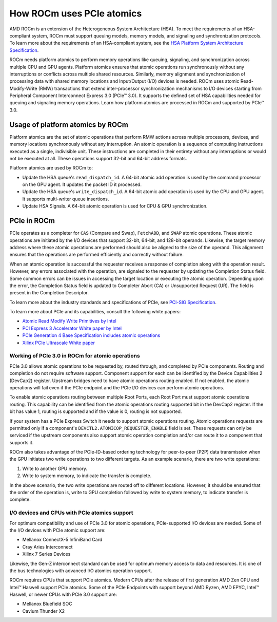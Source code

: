 .. meta::
   :description: How ROCm uses PCIe atomics
   :keywords: PCIe, PCIe atomics, atomics, AMD, ROCm

*****************************************************************************
How ROCm uses PCIe atomics
*****************************************************************************
AMD ROCm is an extension of the Heterogeneous System Architecture (HSA). To meet the requirements of an HSA-compliant system, ROCm must support queuing models, memory models, and signaling and synchronization protocols. To learn more about the requirements of an HSA-compliant system, see the 
`HSA Platform System Architecture Specification <http://hsafoundation.com/wp-content/uploads/2021/02/HSA-SysArch-1.2.pdf>`_.

ROCm needs platform atomics to perform memory operations like queuing, signaling, and synchronization across multiple CPU and GPU agents. Platform atomics ensures that atomic operations run synchronously without any interruptions or conflicts across multiple shared resources. Similarly, memory alignment and synchronization of processing data with shared memory locations and Input/Output (I/O) devices is needed. ROCm uses atomic Read-Modify-Write (RMW) transactions that extend inter-processor synchronization mechanisms to I/O devices starting from Peripheral Component Interconnect Express 3.0 (PCIe™ 3.0). It supports the defined set of HSA capabilities needed for queuing and signaling memory operations. Learn how platform atomics are processed in ROCm and supported by PCIe™ 3.0.

Usage of platform atomics by ROCm 
=====================================

Platform atomics are the set of atomic operations that perform RMW actions across multiple processors, devices, and memory locations synchronously without any interruption. An atomic operation is a sequence of computing instructions executed as a single, indivisible unit. These instructions are completed in their entirety without any interruptions or would not be executed at all. These operations support 32-bit and 64-bit address formats.

Platform atomics are used by ROCm to:

* Update the HSA queue's ``read_dispatch_id``. A 64-bit atomic add operation is used by the command processor on the
  GPU agent. It updates the packet ID it processed.
* Update the HSA queue's ``write_dispatch_id``. A 64-bit atomic add operation is used by the CPU and GPU agent. It supports multi-writer queue insertions.
* Update HSA Signals. A 64-bit atomic operation is used for CPU & GPU synchronization.


PCIe in ROCm
======================

PCIe operates as a completer for ``CAS`` (Compare and Swap), ``FetchADD``, and ``SWAP`` atomic operations. These atomic operations are initiated by the I/O devices that support 32-bit, 64-bit, and 128-bit operands. Likewise, the target memory address where these atomic operations are performed should also be aligned to the size of the operand. This alignment ensures that the operations are performed efficiently and correctly without failure. 

When an atomic operation is successful the requester receives a response of completion along with the operation result. However, any errors associated with the operation, are signaled to the requester by updating the Completion Status field. Some common errors can be issues in accessing the target location or executing the atomic operation. Depending upon the error, the Completion Status field is updated to Completer Abort (CA) or Unsupported Request (UR). The field is present in the Completion Descriptor.

To learn more about the industry standards and specifications of PCIe, see `PCI-SIG Specification <https://pcisig.com/specifications>`_.

To learn more about PCIe and its capabilities, consult the following white papers:

* `Atomic Read Modify Write Primitives by Intel <https://www.intel.es/content/dam/doc/white-paper/atomic-read-modify-write-primitives-i-o-devices-paper.pdf>`_
* `PCI Express 3 Accelerator White paper by Intel <https://www.intel.sg/content/dam/doc/white-paper/pci-express3-accelerator-white-paper.pdf>`_
* `PCIe Generation 4 Base Specification includes atomic operations <https://astralvx.com/storage/2020/11/PCI_Express_Base_4.0_Rev0.3_February19-2014.pdf>`_
* `Xilinx PCIe Ultrascale White paper <https://docs.xilinx.com/v/u/8OZSA2V1b1LLU2rRCDVGQw>`_

Working of PCIe 3.0 in ROCm for atomic operations 
---------------------------------------------------
PCIe 3.0 allows atomic operations to be requested by, routed through, and completed by PCIe components. Routing and completion do not require software support. Component support for each can be identified by the Device Capabilities 2 (DevCap2) register. Upstream
bridges need to have atomic operations routing enabled. If not enabled, the atomic operations will fail even if the 
PCIe endpoint and the PCIe I/O devices can perform atomic operations.

To enable atomic operations routing between multiple Root Ports, each Root Port must support atomic operations routing. This capability can be identified from the atomic operations routing supported bit in the DevCap2 register. If the bit has value 1, routing is supported and if the value is 0, routing is not supported.

If your system has a PCIe Express Switch it needs to support atomic operations routing. Atomic
operations requests are permitted only if a component's ``DEVCTL2.ATOMICOP_REQUESTER_ENABLE``
field is set. These requests can only be serviced if the upstream components also support atomic operation
completion and/or can route it to a component that supports it. 

ROCm also takes advantage of the PCIe-ID-based ordering technology for peer-to-peer (P2P) data transmission when the GPU
initiates two write operations to two different targets. As an example scenario, there are two write operations:

1. Write to another GPU memory.
2. Write to system memory, to indicate the transfer is complete.

In the above scenario, the two write operations are routed off to different locations. However, it should be ensured that the order of the operation is, write to GPU completion followed by write to system memory, to indicate transfer is complete.

I/O devices and CPUs with PCIe atomics support
------------------------------------------------

For optimum compatibility and use of PCIe 3.0 for atomic operations, PCIe-supported I/O devices are needed. Some of the I/O devices with PCIe atomic support are: 

* Mellanox ConnectX-5 InfiniBand Card
* Cray Aries Interconnect
* Xilinx 7 Series Devices

Likewise, the Gen-Z interconnect standard can be used for optimum memory access to data and resources. It is one of the bus technologies with advanced I/O atomics operation support.

ROCm requires CPUs that support PCIe atomics. Modern CPUs after the release of first generation AMD Zen CPU and Intel™ Haswell support PCIe atomics. Some of the PCIe Endpoints with support beyond AMD Ryzen, AMD EPYC, Intel™ Haswell, or newer CPUs with PCIe 3.0 support are:

* Mellanox Bluefield SOC
* Cavium Thunder X2




